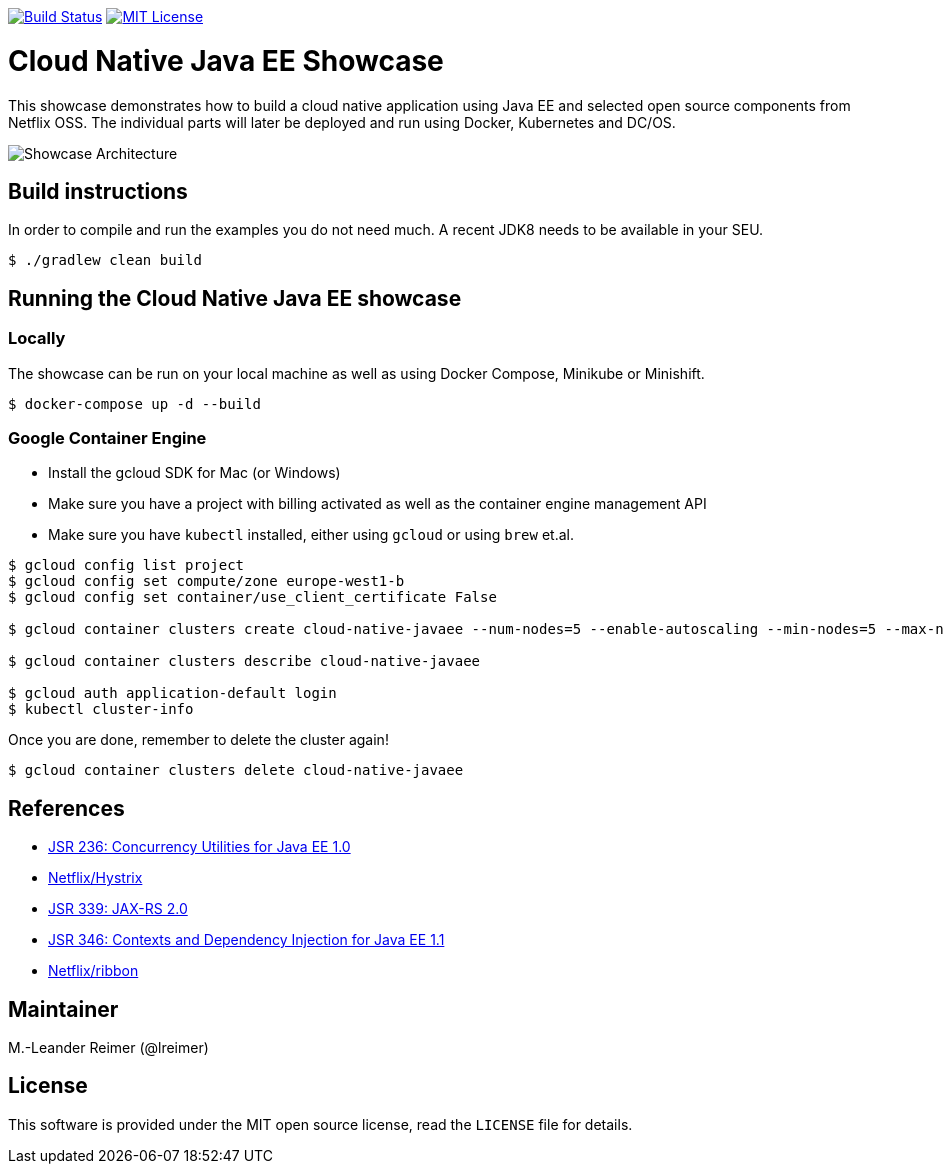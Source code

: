 image:https://travis-ci.org/lreimer/cloud-native-javaee.svg?branch=master["Build Status", link="https://travis-ci.org/lreimer/cloud-native-javaee"]
image:https://img.shields.io/badge/license-MIT%20License-blue.svg["MIT License", link=https://github.com/lreimer/cloud-native-javaee/blob/master/LICENSE"]

= Cloud Native Java EE Showcase

This showcase demonstrates how to build a cloud native application using Java EE and
selected open source components from Netflix OSS. The individual parts will later
be deployed and run using Docker, Kubernetes and DC/OS.

image:architecture.png["Showcase Architecture"]

== Build instructions

In order to compile and run the examples you do not need much. A recent JDK8 needs to
be available in your SEU.
```shell
$ ./gradlew clean build
```

== Running the Cloud Native Java EE showcase

=== Locally

The showcase can be run on your local machine as well as using Docker Compose, Minikube
or Minishift.

```
$ docker-compose up -d --build
```

=== Google Container Engine

- Install the gcloud SDK for Mac (or Windows)
- Make sure you have a project with billing activated as well as the container engine management API
- Make sure you have `kubectl` installed, either using `gcloud` or using `brew` et.al.

```
$ gcloud config list project
$ gcloud config set compute/zone europe-west1-b
$ gcloud config set container/use_client_certificate False

$ gcloud container clusters create cloud-native-javaee --num-nodes=5 --enable-autoscaling --min-nodes=5 --max-nodes=7

$ gcloud container clusters describe cloud-native-javaee

$ gcloud auth application-default login
$ kubectl cluster-info
```

Once you are done, remember to delete the cluster again!
```
$ gcloud container clusters delete cloud-native-javaee
```


== References

* https://www.jcp.org/en/jsr/detail?id=236[JSR 236: Concurrency Utilities for Java EE 1.0]
* https://github.com/Netflix/Hystrix[Netflix/Hystrix]
* https://www.jcp.org/en/jsr/detail?id=339[JSR 339: JAX-RS 2.0]
* https://www.jcp.org/en/jsr/detail?id=346[JSR 346: Contexts and Dependency Injection for Java EE 1.1]
* https://github.com/Netflix/ribbon[Netflix/ribbon]

== Maintainer

M.-Leander Reimer (@lreimer)

== License

This software is provided under the MIT open source license, read the `LICENSE` file for details.
